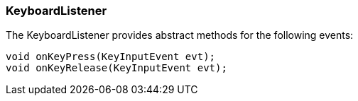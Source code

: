 

=== KeyboardListener

The KeyboardListener provides abstract methods for the following events:


[source,java]

----

void onKeyPress(KeyInputEvent evt);
void onKeyRelease(KeyInputEvent evt);

----
